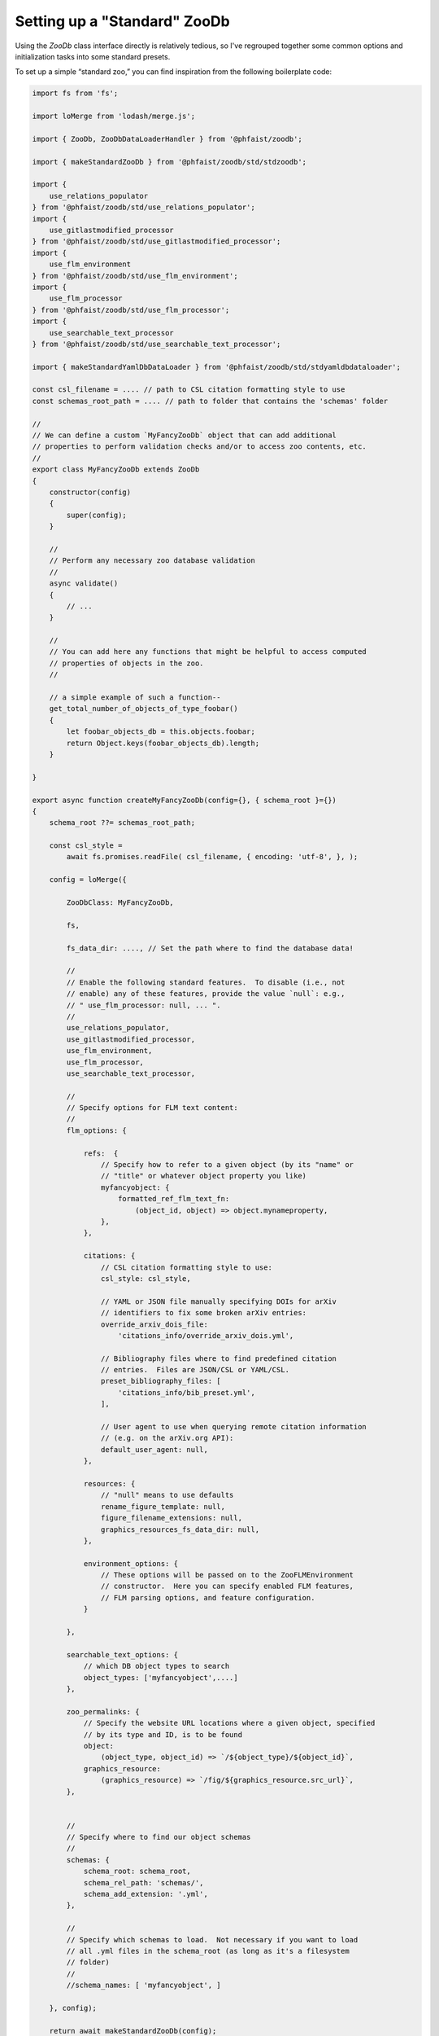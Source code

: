 .. _zoodb-std:

Setting up a "Standard" ZooDb
=============================

Using the `ZooDb` class interface directly is relatively tedious, so I've
regrouped together some common options and initialization tasks into some
standard presets.

To set up a simple “standard zoo,” you can find inspiration from the following
boilerplate code:

.. code::
   
  import fs from 'fs';

  import loMerge from 'lodash/merge.js';

  import { ZooDb, ZooDbDataLoaderHandler } from '@phfaist/zoodb';

  import { makeStandardZooDb } from '@phfaist/zoodb/std/stdzoodb';
  
  import {
      use_relations_populator
  } from '@phfaist/zoodb/std/use_relations_populator';
  import {
      use_gitlastmodified_processor
  } from '@phfaist/zoodb/std/use_gitlastmodified_processor';
  import {
      use_flm_environment
  } from '@phfaist/zoodb/std/use_flm_environment';
  import {
      use_flm_processor
  } from '@phfaist/zoodb/std/use_flm_processor';
  import {
      use_searchable_text_processor
  } from '@phfaist/zoodb/std/use_searchable_text_processor';
  
  import { makeStandardYamlDbDataLoader } from '@phfaist/zoodb/std/stdyamldbdataloader';
  
  const csl_filename = .... // path to CSL citation formatting style to use
  const schemas_root_path = .... // path to folder that contains the 'schemas' folder

  //
  // We can define a custom `MyFancyZooDb` object that can add additional
  // properties to perform validation checks and/or to access zoo contents, etc.
  //
  export class MyFancyZooDb extends ZooDb
  {
      constructor(config)
      {
          super(config);
      }
  
      //
      // Perform any necessary zoo database validation
      //
      async validate()
      {
          // ...
      }

      // 
      // You can add here any functions that might be helpful to access computed
      // properties of objects in the zoo.
      //

      // a simple example of such a function--
      get_total_number_of_objects_of_type_foobar()
      {
          let foobar_objects_db = this.objects.foobar;
          return Object.keys(foobar_objects_db).length;
      }
    
  }

  export async function createMyFancyZooDb(config={}, { schema_root }={})
  {
      schema_root ??= schemas_root_path;

      const csl_style =
          await fs.promises.readFile( csl_filename, { encoding: 'utf-8', }, );
  
      config = loMerge({
    
          ZooDbClass: MyFancyZooDb,
  
          fs,
  
          fs_data_dir: ...., // Set the path where to find the database data!
    
          //
          // Enable the following standard features.  To disable (i.e., not
          // enable) any of these features, provide the value `null`: e.g.,
          // " use_flm_processor: null, ... ".
          //
          use_relations_populator,
          use_gitlastmodified_processor,
          use_flm_environment,
          use_flm_processor,
          use_searchable_text_processor,
    
          //
          // Specify options for FLM text content:
          //
          flm_options: {
    
              refs:  {
                  // Specify how to refer to a given object (by its "name" or
                  // "title" or whatever object property you like)
                  myfancyobject: {
                      formatted_ref_flm_text_fn:
                          (object_id, object) => object.mynameproperty,
                  },
              },
    
              citations: {
                  // CSL citation formatting style to use:
                  csl_style: csl_style,
  
                  // YAML or JSON file manually specifying DOIs for arXiv
                  // identifiers to fix some broken arXiv entries:
                  override_arxiv_dois_file:
                      'citations_info/override_arxiv_dois.yml',
  
                  // Bibliography files where to find predefined citation
                  // entries.  Files are JSON/CSL or YAML/CSL.
                  preset_bibliography_files: [
                      'citations_info/bib_preset.yml',
                  ],
  
                  // User agent to use when querying remote citation information
                  // (e.g. on the arXiv.org API):
                  default_user_agent: null,
              },
              
              resources: {
                  // "null" means to use defaults
                  rename_figure_template: null,
                  figure_filename_extensions: null,
                  graphics_resources_fs_data_dir: null,
              },

              environment_options: {
                  // These options will be passed on to the ZooFLMEnvironment
                  // constructor.  Here you can specify enabled FLM features,
                  // FLM parsing options, and feature configuration.
              }
    
          },
    
          searchable_text_options: {
              // which DB object types to search
              object_types: ['myfancyobject',....]
          },
    
          zoo_permalinks: {
              // Specify the website URL locations where a given object, specified
              // by its type and ID, is to be found
              object:
                  (object_type, object_id) => `/${object_type}/${object_id}`,
              graphics_resource:
                  (graphics_resource) => `/fig/${graphics_resource.src_url}`,
          },

          
          //
          // Specify where to find our object schemas
          //
          schemas: {
              schema_root: schema_root,
              schema_rel_path: 'schemas/',
              schema_add_extension: '.yml',
          },
  
          // 
          // Specify which schemas to load.  Not necessary if you want to load
          // all .yml files in the schema_root (as long as it's a filesystem
          // folder)
          //
          //schema_names: [ 'myfancyobject', ]
    
      }, config);
  
      return await makeStandardZooDb(config);
  }


  // -----------------
  
  export async function createMyFancyYamlDbDataLoader(zoodb)
  {
      let config = {
          //
          // Specify object types & where to find the corresponding data.
          // Data file paths are relative to the StandardZooDb's
          // `fs_data_dir` config property.
          //
          objects: {
              myfancyobject: {
                  schema_name: 'myfancyobject',
                  data_src_path: 'myfancyobjects/',
              },
          },
          
      };

      return await makeStandardYamlDbDataLoader(config);
  }

  // -----------------
  
  //
  // A convenience function to do everything necessary to load the zoo.
  //
  export async function load_my_fancy_zoo_db()
  {
      const zoodb = await createMyFancyZooDb();
      const loader = await createMyFancyYamlDbDataLoader(zoodb);

      const loader_handler = new ZooDbDataLoaderHandler(
          loader,
          {
              //throw_reload_errors: true,
          }
      );
      zoodb.install_zoo_loader_handler(loader_handler);

      await zoodb.load();

      return zoodb;
  }
  


Also, check out our simple example which we provide in a separate repo (see
:ref:`example`).

